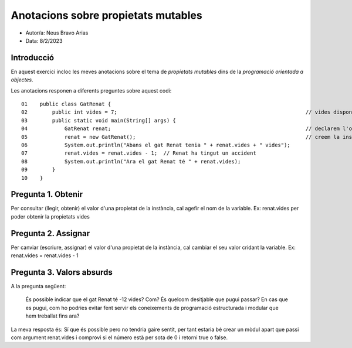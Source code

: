 ####################################
Anotacions sobre propietats mutables
####################################

* Autor/a: Neus Bravo Arias

* Data: 8/2/2023

Introducció
===========

En aquest exercici incloc les meves anotacions sobre el tema de *propietats mutables*
dins de la *programació orientada a objectes*.

Les anotacions responen a diferents preguntes sobre aquest codi:

::

    01    public class GatRenat {
    02        public int vides = 7;                                                             // vides disponibles del gat Renat
    03        public static void main(String[] args) {
    04            GatRenat renat;                                                               // declarem l'objecte (la referència) al gat
    05            renat = new GatRenat();                                                       // creem la instància del gat Renat.
    06            System.out.println("Abans el gat Renat tenia " + renat.vides + " vides");
    07            renat.vides = renat.vides - 1;  // Renat ha tingut un accident
    08            System.out.println("Ara el gat Renat té " + renat.vides);
    09        }
    10    }

Pregunta 1. Obtenir
===================

Per consultar (llegir, obtenir) el valor d'una propietat de la instància,
cal agefir el nom de la variable. Ex: renat.vides per poder obtenir la propietats vides

Pregunta 2. Assignar
====================

Per canviar (escriure, assignar) el valor d'una propietat de la instància,
cal cambiar el seu valor cridant la variable. Ex: renat.vides = renat.vides - 1

Pregunta 3. Valors absurds
==========================

A la pregunta següent:

    És possible indicar que el gat Renat té -12 vides? Com? És quelcom
    desitjable que pugui passar? En cas que es pugui, com ho podries
    evitar fent servir els coneixements de programació estructurada i
    modular que hem treballat fins ara?

La meva resposta és: Sí que és possible pero no tendria gaire sentit, per tant estaria bé crear un mòdul apart que passi com argument renat.vides i comprovi si el número està per sota de 0 i retorni true o false.
